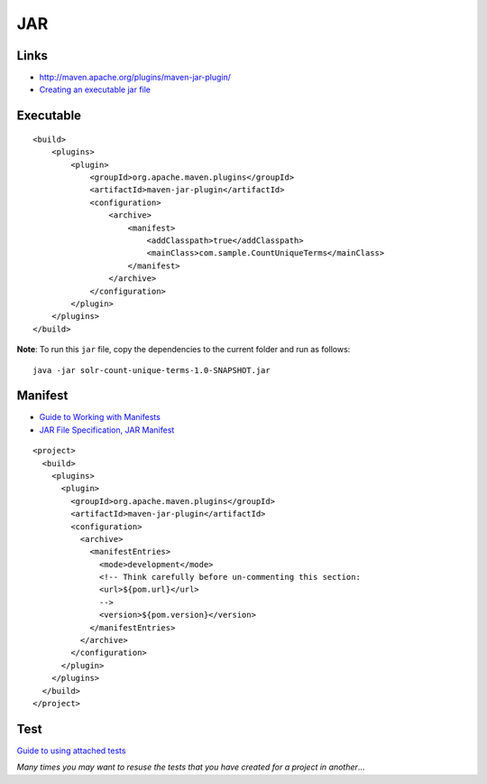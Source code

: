 JAR
***

Links
=====

- http://maven.apache.org/plugins/maven-jar-plugin/
- `Creating an executable jar file`_

Executable
==========

::

      <build>
          <plugins>
              <plugin>
                  <groupId>org.apache.maven.plugins</groupId>
                  <artifactId>maven-jar-plugin</artifactId>
                  <configuration>
                      <archive>
                          <manifest>
                              <addClasspath>true</addClasspath>
                              <mainClass>com.sample.CountUniqueTerms</mainClass>
                          </manifest>
                      </archive>
                  </configuration>
              </plugin>
          </plugins>
      </build>

**Note**: To run this ``jar`` file, copy the dependencies to the current
folder and run as follows:

::

  java -jar solr-count-unique-terms-1.0-SNAPSHOT.jar

Manifest
========

- `Guide to Working with Manifests`_
- `JAR File Specification, JAR Manifest`_

::

  <project>
    <build>
      <plugins>
        <plugin>
          <groupId>org.apache.maven.plugins</groupId>
          <artifactId>maven-jar-plugin</artifactId>
          <configuration>
            <archive>
              <manifestEntries>
                <mode>development</mode>
                <!-- Think carefully before un-commenting this section:
                <url>${pom.url}</url>
                -->
                <version>${pom.version}</version>
              </manifestEntries>
            </archive>
          </configuration>
        </plugin>
      </plugins>
    </build>
  </project>

Test
====

`Guide to using attached tests`_

*Many times you may want to resuse the tests that you have created for a
project in another*...


.. _`Creating an executable jar file`: http://maven.apache.org/plugins/maven-jar-plugin/examples/executable-jar.html
.. _`Guide to Working with Manifests`: http://maven.apache.org/guides/mini/guide-manifest.html
.. _`JAR File Specification, JAR Manifest`: http://java.sun.com/j2se/1.5.0/docs/guide/jar/jar.html#JAR%20Manifest
.. _`Guide to using attached tests`: http://maven.apache.org/guides/mini/guide-attached-tests.html

